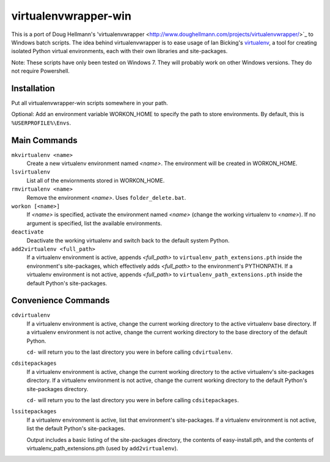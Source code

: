 virtualenvwrapper-win
=====================

This is a port of Doug Hellmann's 'virtualenvwrapper <http://www.doughellmann.com/projects/virtualenvwrapper/>`_ to Windows batch scripts. The idea behind virtualenvwrapper is to ease usage of Ian Bicking's `virtualenv <http://pypi.python.org/pypi/virtualenv>`_, a tool for creating isolated Python virtual environments, each with their own libraries and site-packages.

Note: These scripts have only been tested on Windows 7. They will probably work on other Windows versions. They do not require Powershell.

Installation
------------
Put all virtualenvwrapper-win scripts somewhere in your path.

Optional: Add an environment variable WORKON_HOME to specify the path to store environments. By default, this is ``%USERPROFILE%\Envs``.

Main Commands
-------------
``mkvirtualenv <name>``
    Create a new virtualenv environment named *<name>*.  The environment will 
    be created in WORKON_HOME.

``lsvirtualenv``
    List all of the enviornments stored in WORKON_HOME.

``rmvirtualenv <name>``
    Remove the environment *<name>*. Uses ``folder_delete.bat``.

``workon [<name>]``
    If *<name>* is specified, activate the environment named *<name>* (change 
    the working virtualenv to *<name>*). If no argument is specified, list 
    the available environments.

``deactivate``
    Deactivate the working virtualenv and switch back to the default system 
    Python.

``add2virtualenv <full_path>``
    If a virtualenv environment is active, appends *<full_path>* to 
    ``virtualenv_path_extensions.pth`` inside the environment's site-packages,
    which effectively adds *<full_path>* to the environment's PYTHONPATH. 
    If a virtualenv environment is not active, appends *<full_path>* to
    ``virtualenv_path_extensions.pth`` inside the default Python's 
    site-packages.
    
Convenience Commands
--------------------
``cdvirtualenv``
    If a virtualenv environment is active, change the current working 
    directory to the active virtualenv base directory. If a virtualenv 
    environment is not active, change the current working directory to 
    the base directory of the default Python.

    ``cd-`` will return you to the last directory you were in before calling ``cdvirtualenv``.

``cdsitepackages``
    If a virtualenv environment is active, change the current working 
    directory to the active virtualenv's site-packages directory. If 
    a virtualenv environment is not active, change the current working 
    directory to the default Python's site-packages directory.

    ``cd-`` will return you to the last directory you were in before calling ``cdsitepackages``.

``lssitepackages``
    If a virtualenv environment is active, list that environment's 
    site-packages. If a virtualenv environment is not active, 
    list the default Python's site-packages.

    Output includes a basic listing of the site-packages directory, 
    the contents of easy-install.pth, and the contents of 
    virtualenv_path_extensions.pth (used by ``add2virtualenv``).
